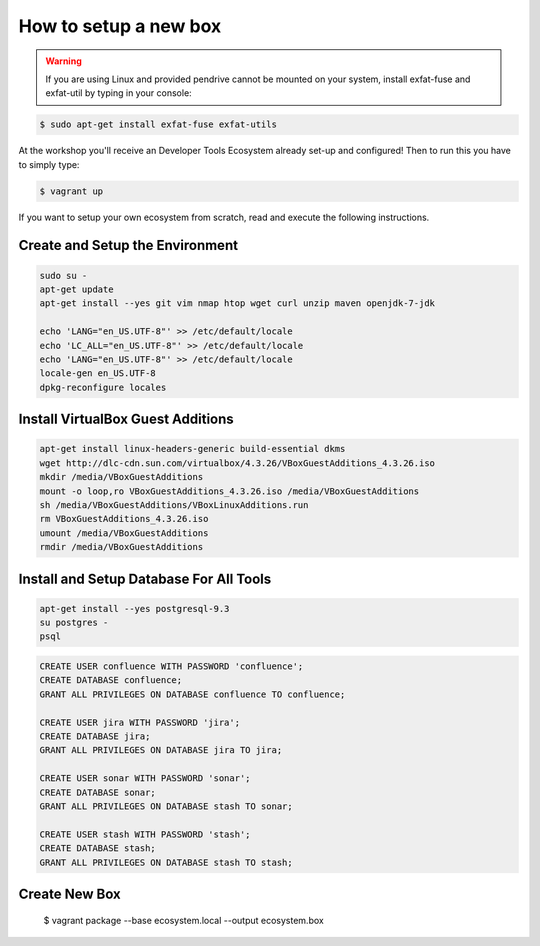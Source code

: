 **********************
How to setup a new box
**********************

.. warning:: If you are using Linux and provided pendrive cannot be mounted on your system, install exfat-fuse and exfat-util by typing in your console:

.. code-block:: sh

    $ sudo apt-get install exfat-fuse exfat-utils

At the workshop you'll receive an Developer Tools Ecosystem already set-up and configured!
Then to run this you have to simply type:

.. code-block:: sh

    $ vagrant up

If you want to setup your own ecosystem from scratch, read and execute the following instructions.


Create and Setup the Environment
================================

.. code-block:: sh

    sudo su -
    apt-get update
    apt-get install --yes git vim nmap htop wget curl unzip maven openjdk-7-jdk

    echo 'LANG="en_US.UTF-8"' >> /etc/default/locale
    echo 'LC_ALL="en_US.UTF-8"' >> /etc/default/locale
    echo 'LANG="en_US.UTF-8"' >> /etc/default/locale
    locale-gen en_US.UTF-8
    dpkg-reconfigure locales

Install VirtualBox Guest Additions
==================================

.. code-block:: sh

    apt-get install linux-headers-generic build-essential dkms
    wget http://dlc-cdn.sun.com/virtualbox/4.3.26/VBoxGuestAdditions_4.3.26.iso
    mkdir /media/VBoxGuestAdditions
    mount -o loop,ro VBoxGuestAdditions_4.3.26.iso /media/VBoxGuestAdditions
    sh /media/VBoxGuestAdditions/VBoxLinuxAdditions.run
    rm VBoxGuestAdditions_4.3.26.iso
    umount /media/VBoxGuestAdditions
    rmdir /media/VBoxGuestAdditions

Install and Setup Database For All Tools
========================================

.. code-block:: sh

    apt-get install --yes postgresql-9.3
    su postgres -
    psql

.. code-block:: sql

    CREATE USER confluence WITH PASSWORD 'confluence';
    CREATE DATABASE confluence;
    GRANT ALL PRIVILEGES ON DATABASE confluence TO confluence;

    CREATE USER jira WITH PASSWORD 'jira';
    CREATE DATABASE jira;
    GRANT ALL PRIVILEGES ON DATABASE jira TO jira;

    CREATE USER sonar WITH PASSWORD 'sonar';
    CREATE DATABASE sonar;
    GRANT ALL PRIVILEGES ON DATABASE stash TO sonar;

    CREATE USER stash WITH PASSWORD 'stash';
    CREATE DATABASE stash;
    GRANT ALL PRIVILEGES ON DATABASE stash TO stash;


Create New Box
==============

    $ vagrant package --base ecosystem.local --output ecosystem.box
